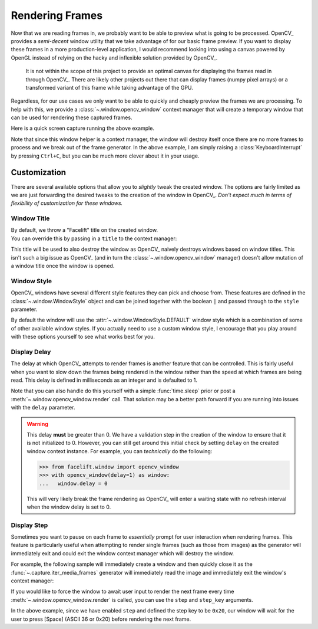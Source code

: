 Rendering Frames
================

Now that we are reading frames in, we probably want to be able to preview what is going
to be processed.
OpenCV_ provides a *semi-decent* window utility that we take advantage of for our basic
frame preview.
If you want to display these frames in a more production-level application, I would
recommend looking into using a canvas powered by OpenGL instead of relying on the hacky
and inflexible solution provided by OpenCV_.

   It is not within the scope of this project to provide an optimal canvas for
   displaying the frames read in through OpenCV_.
   There are likely other projects out there that can display frames (numpy pixel
   arrays) or a transformed variant of this frame while taking advantage of the GPU.

Regardless, for our use cases we only want to be able to quickly and cheaply preview
the frames we are processing.
To help with this, we provide a :class:`~.window.opencv_window` context manager that
will create a temporary window that can be used for rendering these captured frames.

.. code-block:: python
  :linenos:

  from facelift.capture import iter_media_frames
  from facelift.window import opencv_window

  with opencv_window() as window:
      for frame in iter_stream_frames():
          window.render(frame)


Here is a quick screen capture running the above example.

.. raw:: html

   <video style="width:100%;" controls>
      <source src="../_static/assets/recordings/basic_opencv_window.mp4" type="video/mp4">
   </video>


Note that since this window helper is a context manager, the window will destroy itself
once there are no more frames to process and we break out of the frame generator.
In the above example, I am simply raising a :class:`KeyboardInterrupt` by pressing
``Ctrl+C``, but you can be much more clever about it in your usage.

Customization
-------------

There are several available options that allow you to *slightly* tweak the created
window.
The options are fairly limited as we are just forwarding the desired tweaks to the
creation of the window in OpenCV_.
*Don't expect much in terms of flexibility of customization for these windows.*

Window Title
~~~~~~~~~~~~

| By default, we throw a "Facelift" title on the created window.
| You can override this by passing in a ``title`` to the context manager:

.. code-block:: python
   :linenos:

   with opencv_window(title="My Window") as window:
       ...

This title will be used to also destroy the window as OpenCV_ naively destroys windows
based on window titles.
This isn't such a big issue as OpenCV_ (and in turn the :class:`~.window.opencv_window`
manager) doesn't allow mutation of a window title once the window is opened.

Window Style
~~~~~~~~~~~~

OpenCV_ windows have several different style features they can pick and choose from.
These features are defined in the :class:`~.window.WindowStyle` object and can be joined
together with the boolean ``|`` and passed through to the ``style`` parameter.

.. code-block:: python
   :linenos:

   from facelift.window import opencv_window, WindowStyle

   with opencv_window(style=WindowStyle.GUI_EXPANDED | WindowStyle.KEEP_RATIO) as window:
      ...


By default the window will use the :attr:`~.window.WindowStyle.DEFAULT` window style
which is a combination of some of other available window styles.
If you actually need to use a custom window style, I encourage that you play around with
these options yourself to see what works best for you.

Display Delay
~~~~~~~~~~~~~

The delay at which OpenCV_ attempts to render frames is another feature that can be
controlled.
This is fairly useful when you want to slow down the frames being rendered in the window
rather than the speed at which frames are being read.
This delay is defined in milliseconds as an integer and is defaulted to 1.

.. code-block:: python
   :linenos:

   from facelift.capture import iter_stream_frames
   from facelift.window import opencv_window

   with opencv_window(delay=1000) as window:  # wait 1 second between displaying frames
       for frame in iter_stream_frames():
           window.render(frame)


Note that you can also handle do this yourself with a simple :func:`time.sleep` prior or
post a :meth:`~.window.opencv_window.render` call.
That solution may be a better path forward if you are running into issues with the
``delay`` parameter.

.. warning::
   This delay **must** be greater than 0.
   We have a validation step in the creation of the window to ensure that it is not
   initialized to 0.
   However, you can still get around this initial check by setting ``delay`` on the
   created window context instance.
   For example, you can *technically* do the following:

   >>> from facelift.window import opencv_window
   >>> with opencv_window(delay=1) as window:
   ...   window.delay = 0

   This will very likely break the frame rendering as OpenCV_ will enter a waiting state
   with no refresh interval when the window delay is set to 0.


Display Step
~~~~~~~~~~~~

Sometimes you want to pause on each frame to *essentially* prompt for user interaction
when rendering frames.
This feature is particularly useful when attempting to render single frames (such as
those from images) as the generator will immediately exit and could exit the window
context manager which will destroy the window.

For example, the following sample will immediately create a window and then quickly
close it as the :func:`~.capture.iter_media_frames` generator will immediately read the
image and immediately exit the window's context manager:

.. code-block:: python
   :linenos:

   with opencv_window() as window:
       for frame in iter_media_frames(Path("~/my-image.jpeg")):
           window.render(frame)


If you would like to force the window to await user input to render the next frame
every time :meth:`~.window.opencv_window.render` is called, you can use the ``step`` and
``step_key`` arguments.

.. code-block:: python
   :linenos:

   with opencv_window(step=True, step_key=0x20) as window:
       ...

In the above example, since we have enabled ``step`` and defined the step key to be
``0x20``, our window will wait for the user to press [Space] (ASCII 36 or 0x20) before
rendering the next frame.
